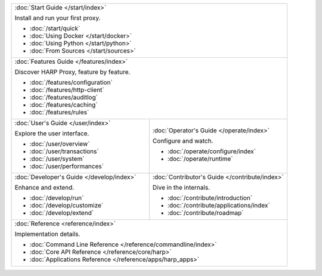 .. table::
    :class: jumbo-toc
    :widths: 50 50

    +-----------------------------------------------------------------------------------------------------------------+
    | :doc:`Start Guide </start/index>`                                                                               |
    |                                                                                                                 |
    | Install and run your first proxy.                                                                               |
    |                                                                                                                 |
    | - :doc:`/start/quick`                                                                                           |
    | - :doc:`Using Docker </start/docker>`                                                                           |
    | - :doc:`Using Python </start/python>`                                                                           |
    | - :doc:`From Sources </start/sources>`                                                                          |
    +-----------------------------------------------------------------------------------------------------------------+
    | :doc:`Features Guide </features/index>`                                                                         |
    |                                                                                                                 |
    | Discover HARP Proxy, feature by feature.                                                                        |
    |                                                                                                                 |
    | - :doc:`/features/configuration`                                                                                |
    | - :doc:`/features/http-client`                                                                                  |
    | - :doc:`/features/auditlog`                                                                                     |
    | - :doc:`/features/caching`                                                                                      |
    | - :doc:`/features/rules`                                                                                        |
    +--------------------------------------------------------+--------------------------------------------------------+
    | :doc:`User's Guide </user/index>`                      | :doc:`Operator's Guide </operate/index>`               |
    |                                                        |                                                        |
    | Explore the user interface.                            | Configure and watch.                                   |
    |                                                        |                                                        |
    | - :doc:`/user/overview`                                | - :doc:`/operate/configure/index`                      |
    | - :doc:`/user/transactions`                            | - :doc:`/operate/runtime`                              |
    | - :doc:`/user/system`                                  |                                                        |
    | - :doc:`/user/performances`                            |                                                        |
    +--------------------------------------------------------+--------------------------------------------------------+
    | :doc:`Developer's Guide </develop/index>`              | :doc:`Contributor's Guide </contribute/index>`         |
    |                                                        |                                                        |
    | Enhance and extend.                                    | Dive in the internals.                                 |
    |                                                        |                                                        |
    | - :doc:`/develop/run`                                  | - :doc:`/contribute/introduction`                      |
    | - :doc:`/develop/customize`                            | - :doc:`/contribute/applications/index`                |
    | - :doc:`/develop/extend`                               | - :doc:`/contribute/roadmap`                           |
    +--------------------------------------------------------+--------------------------------------------------------+
    | :doc:`Reference <reference/index>`                                                                              |
    |                                                                                                                 |
    | Implementation details.                                                                                         |
    |                                                                                                                 |
    | - :doc:`Command Line Reference </reference/commandline/index>`                                                  |
    | - :doc:`Core API Reference </reference/core/harp>`                                                              |
    | - :doc:`Applications Reference </reference/apps/harp_apps>`                                                     |
    +-----------------------------------------------------------------------------------------------------------------+
